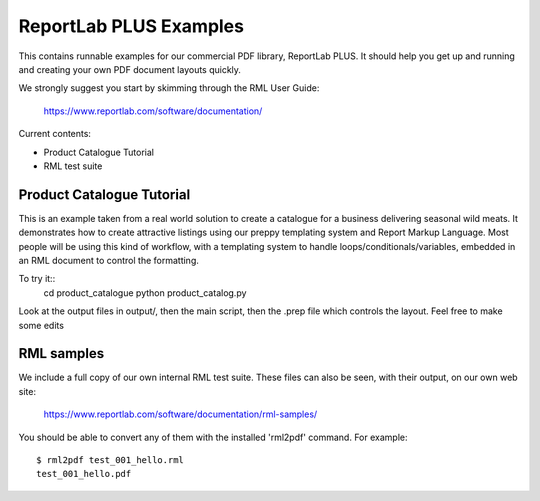 ==================
ReportLab PLUS Examples
==================

This contains runnable examples for our commercial PDF library, ReportLab PLUS.
It should help you get up and running and creating your own PDF document layouts
quickly.   

We strongly suggest you start by skimming through the RML User Guide:
    
    https://www.reportlab.com/software/documentation/


Current contents:

- Product Catalogue Tutorial
- RML test suite


Product Catalogue Tutorial
==========================

This is an example taken from a real world solution to create a catalogue for a business delivering seasonal wild meats.  It demonstrates how to create attractive
listings using our preppy templating system and Report Markup Language.  Most people will be using this kind of workflow, with a templating system to handle
loops/conditionals/variables, embedded in an RML document to control the formatting.

To try it::
 	cd product_catalogue
 	python product_catalog.py

Look at the output files in output/, then the main script, then the .prep file which controls the layout.  Feel free to make some edits


RML samples
===========
We include a full copy of our own internal RML test suite.  These files can also be seen, with their output, on our own web site:

   https://www.reportlab.com/software/documentation/rml-samples/

You should be able to convert any of them with the installed 'rml2pdf' command.
For example::

   $ rml2pdf test_001_hello.rml
   test_001_hello.pdf

    
